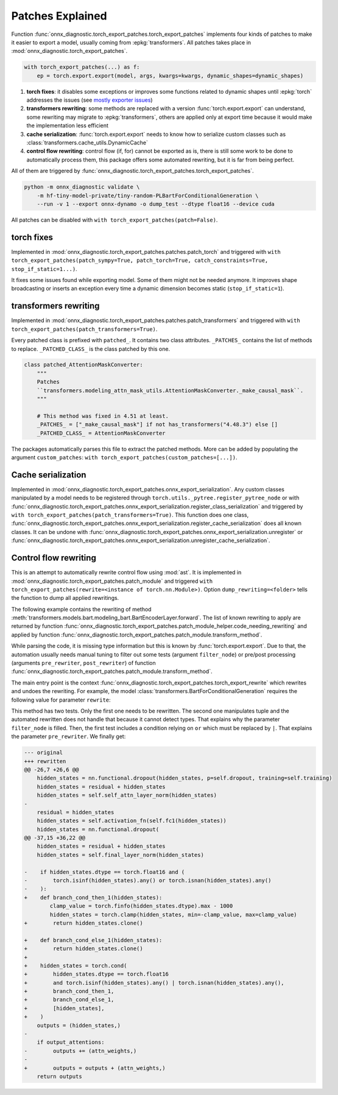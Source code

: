 .. _l-patches-explained:

=================
Patches Explained
=================

Function :func:`onnx_diagnostic.torch_export_patches.torch_export_patches`
implements four kinds of patches to make it easier to export a model, usually
coming from :epkg:`transformers`.
All patches takes place in :mod:`onnx_diagnostic.torch_export_patches`.

.. code-block:: python

    with torch_export_patches(...) as f:
        ep = torch.export.export(model, args, kwargs=kwargs, dynamic_shapes=dynamic_shapes)

1. **torch fixes**:
   it disables some exceptions or improves some functions related to dynamic shapes
   until :epkg:`torch` addresses the issues
   (see `mostly exporter issues
   <https://github.com/pytorch/pytorch/issues?q=is%3Aissue%20state%3Aopen%20author%3Axadupre>`_)
2. **transformers rewriting**:
   some methods are replaced with a version :func:`torch.export.export` can understand,
   some rewriting may migrate to :epkg:`transformers`, others are applied only
   at export time because it would make the implementation less efficient
3. **cache serialization**: :func:`torch.export.export` needs to know how to
   serialize custom classes such as :class:`transformers.cache_utils.DynamicCache`
4. **control flow rewriting**: control flow (if, for) cannot be exported as is,
   there is still some work to be done to automatically process them,
   this package offers some automated rewriting, but it is far from being perfect.

All of them are triggered by :func:`onnx_diagnostic.torch_export_patches.torch_export_patches`.

.. code-block:: bash

    python -m onnx_diagnostic validate \
        -m hf-tiny-model-private/tiny-random-PLBartForConditionalGeneration \
        --run -v 1 --export onnx-dynamo -o dump_test --dtype float16 --device cuda


All patches can be disabled with ``with torch_export_patches(patch=False)``.

torch fixes
===========

Implemented in :mod:`onnx_diagnostic.torch_export_patches.patches.patch_torch` and triggered with
``with torch_export_patches(patch_sympy=True, patch_torch=True, catch_constraints=True, stop_if_static=1...)``.

It fixes some issues found while exporting model. Some of them might not be needed anymore.
It improves shape broadcasting or inserts an exception every time a dynamic dimension
becomes static (``stop_if_static=1``).

transformers rewriting
======================

Implemented in :mod:`onnx_diagnostic.torch_export_patches.patches.patch_transformers` and triggered with
``with torch_export_patches(patch_transformers=True)``.

Every patched class is prefixed with ``patched_``. It contains two class attributes.
``_PATCHES_`` contains the list of methods to replace.
``_PATCHED_CLASS_`` is the class patched by this one.

.. code-block:: python

    class patched_AttentionMaskConverter:
        """
        Patches
        ``transformers.modeling_attn_mask_utils.AttentionMaskConverter._make_causal_mask``.
        """

        # This method was fixed in 4.51 at least.
        _PATCHES_ = ["_make_causal_mask"] if not has_transformers("4.48.3") else []
        _PATCHED_CLASS_ = AttentionMaskConverter

The packages automatically parses this file to extract the patched methods.
More can be added by populating the argument ``custom_patches``:
``with torch_export_patches(custom_patches=[...])``.

Cache serialization
===================

Implemented in :mod:`onnx_diagnostic.torch_export_patches.onnx_export_serialization`.
Any custom classes manipulated by a model needs to be registered through 
``torch.utils._pytree.register_pytree_node`` or with
:func:`onnx_diagnostic.torch_export_patches.onnx_export_serialization.register_class_serialization`
and triggered by ``with torch_export_patches(patch_transformers=True)``.
This function does one class, 
:func:`onnx_diagnostic.torch_export_patches.onnx_export_serialization.register_cache_serialization`
does all known classes.
It can be undone with :func:`onnx_diagnostic.torch_export_patches.onnx_export_serialization.unregister`
or :func:`onnx_diagnostic.torch_export_patches.onnx_export_serialization.unregister_cache_serialization`.

.. _l-control-flow-rewriting:

Control flow rewriting
======================

This is an attempt to automatically rewrite control flow using :mod:`ast`.
It is implemented in :mod:`onnx_diagnostic.torch_export_patches.patch_module` and
triggered ``with torch_export_patches(rewrite=<instance of torch.nn.Module>)``.
Option ``dump_rewriting=<folder>`` tells the function to dump all applied
rewritings.

The following example contains the rewriting of method
:meth:`transformers.models.bart.modeling_bart.BartEncoderLayer.forward`.
The list of known rewriting to apply are returned by function
:func:`onnx_diagnostic.torch_export_patches.patch_module_helper.code_needing_rewriting`
and applied by function :func:`onnx_diagnostic.torch_export_patches.patch_module.transform_method`.

While parsing the code, it is missing type information but this is known by
:func:`torch.export.export`. Due to that, the automation usually needs manual tuning
to filter out some tests (argument ``filter_node``) or pre/post processing
(arguments ``pre_rewriter``,  ``post_rewriter``) of function 
:func:`onnx_diagnostic.torch_export_patches.patch_module.transform_method`.

The main entry point is the context
:func:`onnx_diagnostic.torch_export_patches.torch_export_rewrite`
which rewrites and undoes the rewriting.
For example, the model :class:`transformers.BartForConditionalGeneration`
requires the following value for parameter ``rewrite``:

.. runpython::
    :showcode:

    import pprint
    from onnx_diagnostic.torch_export_patches.patch_module_helper import (
        code_needing_rewriting,
    )

    pprint.pprint(code_needing_rewriting("BartForConditionalGeneration"))    

This method has two tests. Only the first one needs to be rewritten.
The second one manipulates tuple and the automated rewritten does not handle
that because it cannot detect types. That explains why the parameter
``filter_node`` is filled. Then, the first test includes a condition relying on ``or``
which must be replaced by ``|``. That explains the parameter ``pre_rewriter``.
We finally get:

.. code-block:: diff

    --- original
    +++ rewritten
    @@ -26,7 +26,6 @@
        hidden_states = nn.functional.dropout(hidden_states, p=self.dropout, training=self.training)
        hidden_states = residual + hidden_states
        hidden_states = self.self_attn_layer_norm(hidden_states)
    -
        residual = hidden_states
        hidden_states = self.activation_fn(self.fc1(hidden_states))
        hidden_states = nn.functional.dropout(
    @@ -37,15 +36,22 @@
        hidden_states = residual + hidden_states
        hidden_states = self.final_layer_norm(hidden_states)
    
    -    if hidden_states.dtype == torch.float16 and (
    -        torch.isinf(hidden_states).any() or torch.isnan(hidden_states).any()
    -    ):
    +    def branch_cond_then_1(hidden_states):
            clamp_value = torch.finfo(hidden_states.dtype).max - 1000
            hidden_states = torch.clamp(hidden_states, min=-clamp_value, max=clamp_value)
    +        return hidden_states.clone()
    
    +    def branch_cond_else_1(hidden_states):
    +        return hidden_states.clone()
    +
    +    hidden_states = torch.cond(
    +        hidden_states.dtype == torch.float16
    +        and torch.isinf(hidden_states).any() | torch.isnan(hidden_states).any(),
    +        branch_cond_then_1,
    +        branch_cond_else_1,
    +        [hidden_states],
    +    )
        outputs = (hidden_states,)
    -
        if output_attentions:
    -        outputs += (attn_weights,)
    -
    +        outputs = outputs + (attn_weights,)
        return outputs
